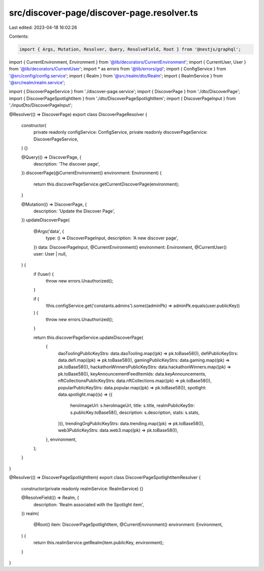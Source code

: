 src/discover-page/discover-page.resolver.ts
===========================================

Last edited: 2023-04-18 16:02:26

Contents:

.. code-block:: ts

    import { Args, Mutation, Resolver, Query, ResolveField, Root } from '@nestjs/graphql';

import { CurrentEnvironment, Environment } from '@lib/decorators/CurrentEnvironment';
import { CurrentUser, User } from '@lib/decorators/CurrentUser';
import * as errors from '@lib/errors/gql';
import { ConfigService } from '@src/config/config.service';
import { Realm } from '@src/realm/dto/Realm';
import { RealmService } from '@src/realm/realm.service';

import { DiscoverPageService } from './discover-page.service';
import { DiscoverPage } from './dto/DiscoverPage';
import { DiscoverPageSpotlightItem } from './dto/DiscoverPageSpotlightItem';
import { DiscoverPageInput } from './inputDto/DiscoverPageInput';

@Resolver(() => DiscoverPage)
export class DiscoverPageResolver {
  constructor(
    private readonly configService: ConfigService,
    private readonly discoverPageService: DiscoverPageService,
  ) {}

  @Query(() => DiscoverPage, {
    description: 'The discover page',
  })
  discoverPage(@CurrentEnvironment() environment: Environment) {
    return this.discoverPageService.getCurrentDiscoverPage(environment);
  }

  @Mutation(() => DiscoverPage, {
    description: 'Update the Discover Page',
  })
  updateDiscoverPage(
    @Args('data', {
      type: () => DiscoverPageInput,
      description: 'A new discover page',
    })
    data: DiscoverPageInput,
    @CurrentEnvironment()
    environment: Environment,
    @CurrentUser() user: User | null,
  ) {
    if (!user) {
      throw new errors.Unauthorized();
    }

    if (
      !this.configService.get('constants.admins').some((adminPk) => adminPk.equals(user.publicKey))
    ) {
      throw new errors.Unauthorized();
    }

    return this.discoverPageService.updateDiscoverPage(
      {
        daoToolingPublicKeyStrs: data.daoTooling.map((pk) => pk.toBase58()),
        defiPublicKeyStrs: data.defi.map((pk) => pk.toBase58()),
        gamingPublicKeyStrs: data.gaming.map((pk) => pk.toBase58()),
        hackathonWinnersPublicKeyStrs: data.hackathonWinners.map((pk) => pk.toBase58()),
        keyAnnouncementFeedItemIds: data.keyAnnouncements,
        nftCollectionsPublicKeyStrs: data.nftCollections.map((pk) => pk.toBase58()),
        popularPublicKeyStrs: data.popular.map((pk) => pk.toBase58()),
        spotlight: data.spotlight.map((s) => ({
          heroImageUrl: s.heroImageUrl,
          title: s.title,
          realmPublicKeyStr: s.publicKey.toBase58(),
          description: s.description,
          stats: s.stats,
        })),
        trendingOrgPublicKeyStrs: data.trending.map((pk) => pk.toBase58()),
        web3PublicKeyStrs: data.web3.map((pk) => pk.toBase58()),
      },
      environment,
    );
  }
}

@Resolver(() => DiscoverPageSpotlightItem)
export class DiscoverPageSpotlightItemResolver {
  constructor(private readonly realmService: RealmService) {}

  @ResolveField(() => Realm, {
    description: 'Realm associated with the Spotlight item',
  })
  realm(
    @Root() item: DiscoverPageSpotlightItem,
    @CurrentEnvironment()
    environment: Environment,
  ) {
    return this.realmService.getRealm(item.publicKey, environment);
  }
}


